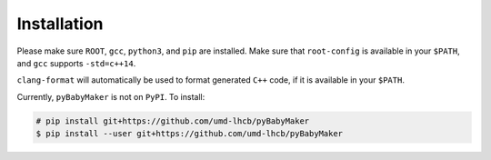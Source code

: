 Installation
------------

Please make sure ``ROOT``, ``gcc``, ``python3``, and ``pip`` are installed.
Make sure that ``root-config`` is available in your ``$PATH``, and ``gcc``
supports ``-std=c++14``.

``clang-format`` will automatically be used to format generated ``C++`` code,
if it is available in your ``$PATH``.

Currently, ``pyBabyMaker`` is not on ``PyPI``. To install:

.. code-block:: console

   # pip install git+https://github.com/umd-lhcb/pyBabyMaker
   $ pip install --user git+https://github.com/umd-lhcb/pyBabyMaker
